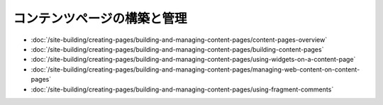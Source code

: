 コンテンツページの構築と管理
===================================

-  :doc:`/site-building/creating-pages/building-and-managing-content-pages/content-pages-overview`
-  :doc:`/site-building/creating-pages/building-and-managing-content-pages/building-content-pages`
-  :doc:`/site-building/creating-pages/building-and-managing-content-pages/using-widgets-on-a-content-page`
-  :doc:`/site-building/creating-pages/building-and-managing-content-pages/managing-web-content-on-content-pages`
-  :doc:`/site-building/creating-pages/building-and-managing-content-pages/using-fragment-comments`